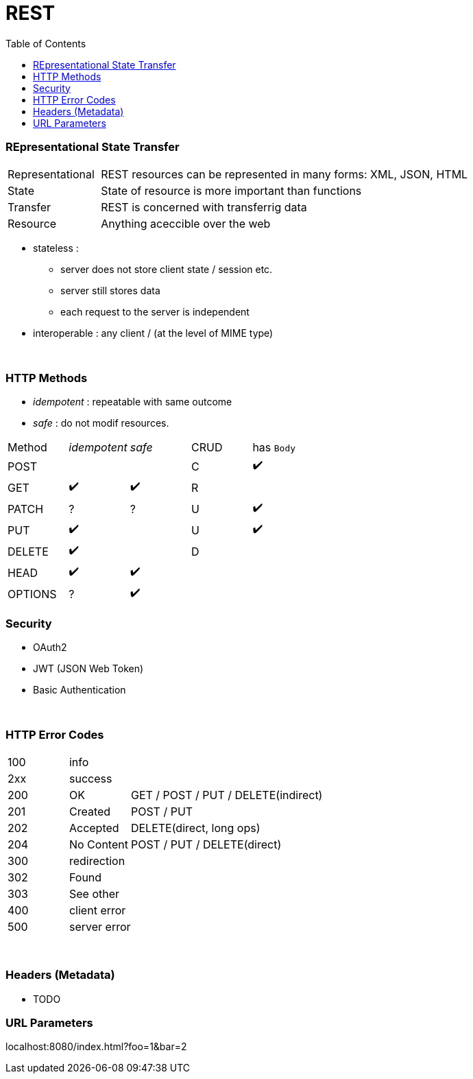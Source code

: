 = REST
:toc:

=== REpresentational State Transfer

[cols="1,4"]
|===
| Representational | REST resources can be represented in many forms: XML, JSON, HTML
| State | State of resource is more important than functions
| Transfer | REST is concerned with transferrig data
| Resource | Anything aceccible over the web
|===

* stateless :
** server does not store client state / session etc.
** server still stores data
** each request to the server is independent
* interoperable : any client / (at the level of MIME type)

{empty} +

=== HTTP Methods

* _idempotent_ : repeatable with same outcome
* _safe_ : do not modif resources.

|===
| Method | _idempotent_ | _safe_ | CRUD | has `Body`
| POST | | | C | ✔️
| GET|  ✔️  | ✔️ | R |
| PATCH | ? | ? | U | ✔️
| PUT |  ✔️  | | U | ✔️
| DELETE |  ✔️ | | D |
| HEAD |  ✔️  |  ✔️ | |
| OPTIONS  | ? |  ✔️ | |

|===

=== Security

* OAuth2
* JWT (JSON Web Token)
* Basic Authentication

{empty} +

=== HTTP Error Codes

[cols="1,1,4"]
|===
| 100 2+| info
| 2xx 2+| success
| 200 | OK | GET / POST / PUT / DELETE(indirect)
| 201 | Created | POST / PUT
| 202 | Accepted | DELETE(direct, long ops)
| 204 | No Content | POST / PUT / DELETE(direct)
| 300 2+| redirection
| 302 | Found |
| 303 | See other |
| 400 2+| client error
| 500 2+| server error
|===

{empty} +

=== Headers (Metadata)
* TODO


=== URL Parameters

localhost:8080/index.html?foo=1&bar=2
